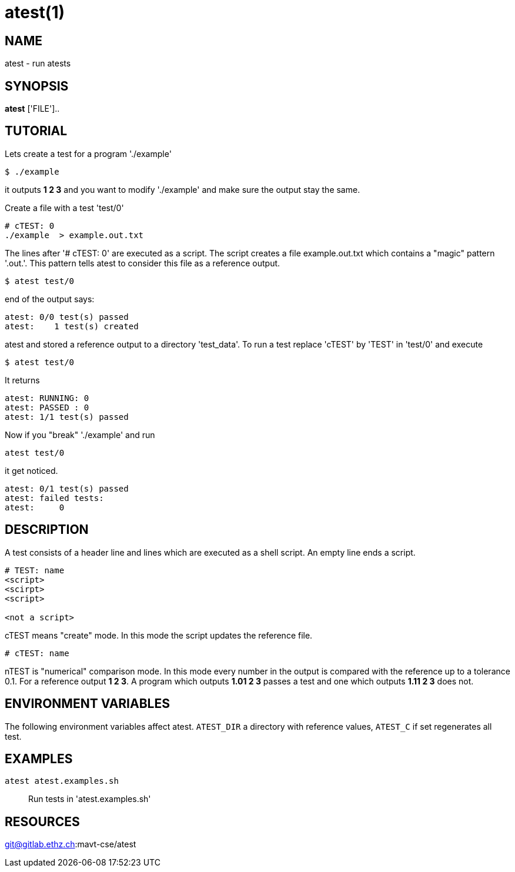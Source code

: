 = atest(1)

== NAME
atest - run atests


== SYNOPSIS
*atest* ['FILE']..

== TUTORIAL

Lets create a test for a program './example'

....
$ ./example
....

it outputs *1 2 3* and you want to modify './example' and make sure
the output stay the same.

Create a file with a test 'test/0'

....
# cTEST: 0
./example  > example.out.txt
....

The lines after '# cTEST: 0' are executed as a script. The script
creates a file example.out.txt which contains a "magic" pattern
'.out.'. This pattern tells atest to consider this file as a reference
output.

....
$ atest test/0
....

end of the output says:

....
atest: 0/0 test(s) passed
atest:    1 test(s) created
....

atest and stored a reference output to a directory 'test_data'. To run
a test replace 'cTEST' by 'TEST' in 'test/0' and execute

....
$ atest test/0
....

It returns

....
atest: RUNNING: 0
atest: PASSED : 0
atest: 1/1 test(s) passed
....

Now if you "break" './example' and run
....
atest test/0
....
it get noticed.

....
atest: 0/1 test(s) passed
atest: failed tests:
atest:     0
....

== DESCRIPTION

A test consists of a header line and lines which are executed as a
shell script. An empty line ends a script.

....
# TEST: name
<script>
<scirpt>
<script>

<not a script>
....

cTEST means "create" mode. In this mode the script updates the
reference file.

....
# cTEST: name
....

nTEST is "numerical" comparison mode. In this mode every number in the
output is compared with the reference up to a tolerance 0.1. For a
reference output *1 2 3*. A program which outputs *1.01 2 3* passes a
test and one which outputs *1.11 2 3* does not.

== ENVIRONMENT VARIABLES

The following environment variables affect atest.  `ATEST_DIR` a
directory with reference values, `ATEST_C` if set regenerates all
test.

== EXAMPLES
`atest atest.examples.sh`::
  Run tests in 'atest.examples.sh'


== RESOURCES
git@gitlab.ethz.ch:mavt-cse/atest
